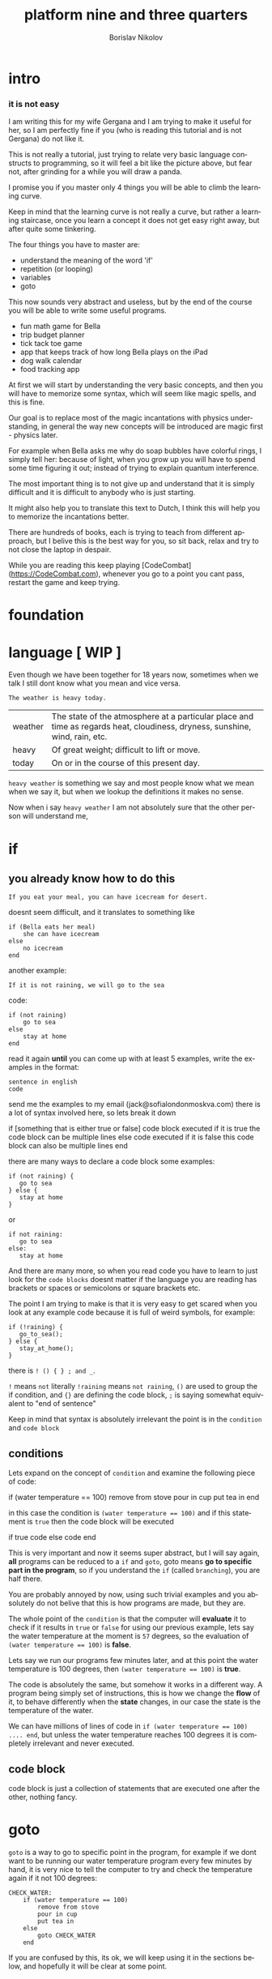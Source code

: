 #+TITLE:     platform nine and three quarters
#+AUTHOR:    Borislav Nikolov
#+EMAIL:     jack@sofialondonmoskva.com
#+LANGUAGE:  en

* intro
#+BEGIN_HTML

<h3>it is not easy</h3>

<img src="well.jpg">

#+END_HTML

I am writing this for my wife Gergana and I am trying to make it
useful for her, so I am perfectly fine if you (who is reading this tutorial and
is not Gergana) do not like it.

This is not really a tutorial, just trying to relate very basic language constructs to programming,
so it will feel a bit like the picture above, but fear not, after grinding for a while you will draw a panda.

I promise you if you master only 4 things you will be able to climb the learning curve.

Keep in mind that the learning curve is not really a curve, but rather
a learning staircase, once you learn a concept it does not get easy right away, but after quite some tinkering.

The four things you have to master are:

 * understand the meaning of the word 'if'
 * repetition (or looping)
 * variables
 * goto

This now sounds very abstract and useless, but by the end of the
course you will be able to write some useful programs.

 * fun math game for Bella
 * trip budget planner
 * tick tack toe game
 * app that keeps track of how long Bella plays on the iPad
 * dog walk calendar
 * food tracking app


At first we will start by understanding the very basic concepts, and
then you will have to memorize some syntax, which will seem like magic
spells, and this is fine.

Our goal is to replace most of the magic incantations with physics
understanding, in general the way new concepts will be introduced are
magic first - physics later.

For example when Bella asks me why do soap bubbles have colorful
rings, I simply tell her: because of light, when you grow up you will
have to spend some time figuring it out; instead of trying to explain
quantum interference.


The most important thing is to not give up and understand that it is
simply difficult and it is difficult to anybody who is just starting.

It might also help you to translate this text to Dutch, I think this
will help you to memorize the incantations better.

There are hundreds of books, each is trying to teach from different
approach, but I belive this is the best way for you, so sit back,
relax and try to not close the laptop in despair.


While you are reading this keep playing [CodeCombat](https://CodeCombat.com), whenever you go to a point you cant pass, restart the game and keep trying.


* foundation

* language [ WIP ]

Even though we have been together for 18 years now, sometimes when we
talk I still dont know what you mean and vice versa.

#+begin_src
The weather is heavy today.
#+end_src

| weather | The state of the atmosphere at a particular place and time as regards heat, cloudiness, dryness, sunshine, wind, rain, etc. |
| heavy   | Of great weight; difficult to lift or move.                                                                                 |
| today   | On or in the course of this present day.                                                                                    |

~heavy weather~ is something we say and most people know what we mean
when we say it, but when we lookup the definitions it makes no sense.

Now when i say ~heavy weather~ I am not absolutely sure that the other person will understand me,


* if

** you already know how to do this

#+begin_src
    If you eat your meal, you can have icecream for desert.
#+end_src

doesnt seem difficult, and it translates to something like

#+begin_src
    if (Bella eats her meal)
        she can have icecream
    else
        no icecream
    end
#+end_src

another example:

#+begin_src
    If it is not raining, we will go to the sea
#+end_src

code:

#+begin_src
    if (not raining)
        go to sea
    else
        stay at home
    end
#+end_src

read it again *until* you can come up with at least 5 examples,
write the examples in the format:

#+begin_src
    sentence in english
    code
#+end_src

send me the examples to my email (jack@sofialondonmoskva.com)
there is a lot of syntax involved here, so lets break it down

    if [something that is either true or false]
        code block executed if it is true
        the code block can be multiple lines
    else
        code executed if it is false
        this code block can also be multiple lines
    end

there are many ways to declare a code block some examples:

#+begin_src
    if (not raining) {
       go to sea
    } else {
       stay at home
    }
#+end_src

or

#+begin_src
    if not raining:
       go to sea
    else:
       stay at home
#+end_src

And there are many more, so when you read code you have to learn to
just look for the ~code blocks~ doesnt matter if the language you are
reading has brackets or spaces or semicolons or square brackets etc.

The point I am trying to make is that it is very easy to get scared
when you look at any example code because it is full of weird symbols,
for example:

#+begin_src
    if (!raining) {
       go_to_sea();
    } else {
       stay_at_home();
    }
#+end_src


there is ~! () { } ; and _~.

~!~ means ~not~ literally ~!raining~ means ~not raining~, ~()~ are used to
group the if condition, and ~{}~ are defining the code block, ~;~ is
saying somewhat equivalent to "end of sentence"

Keep in mind that syntax is absolutely irrelevant the point is in the
~condition~ and ~code block~


** conditions

Lets expand on the concept of ~condition~ and examine the following piece of code:

    if (water temperature == 100)
        remove from stove
        pour in cup
        put tea in
    end

in this case the condition is ~(water temperature == 100)~ and if this statement is ~true~ then the code block will be executed

    if true
       code
    else
       code
    end

This is very important and now it seems super abstract, but I will say
again, *all* programs can be reduced to a ~if~ and ~goto~, goto means
*go to specific part in the program*, so if you understand the ~if~
(called ~branching~), you are half there.

You are probably annoyed by now, using such trivial examples and you
absolutely do not belive that this is how programs are made, but they
are.

The whole point of the ~condition~ is that the computer will
*evaluate* it to check if it results in ~true~ or ~false~ for using
our previous example, lets say the water temperature at the moment is
~57~ degrees, so the evaluation of ~(water temperature == 100)~ is *false*.

Lets say we run our programs few minutes later, and at this point the water temperature is 100 degrees, then ~(water temperature == 100)~ is *true*.

The code is absolutely the same, but somehow it works in a different way.
A program being simply set of instructions, this is how we change the
*flow* of it, to behave differently when the *state*
changes, in our case the state is the temperature of the water.

We can have millions of lines of code in ~if (water temperature == 100) .... end~, but unless the water temperature reaches 100 degrees
it is completely irrelevant and never executed.

** code block

code block is just a collection of statements that are executed one after the other, nothing fancy.


* goto

~goto~ is a way to go to specific point in the program, for example if
we dont want to be running our water temperature program every few
minutes by hand, it is very nice to tell the computer to try and check
the temperature again if it not 100 degrees:

#+begin_src
    CHECK_WATER:
        if (water temperature == 100)
            remove from stove
            pour in cup
            put tea in
        else
            goto CHECK_WATER
        end
#+end_src

If you are confused by this, its ok, we will keep using it in the
sections below, and hopefully it will be clear at some point.


* loops

#+begin_src
    you can not play outside, until you finish your homework
#+end_src

same as

#+begin_src
    until homework finished
        no play
    end
    let her play outside
#+end_src

or

#+begin_src
    while not (homework finished)
        no play
    end
    let her play outside
#+end_src

another example is right in the previous section:

#+begin_src
    read it again until you can come up with at least 5 examples,

    until (you can think of 5 examples)
        read the #if section
    end
    read the next section
#+end_src

* infinite loops

while(or until) loop syntax is ~while [condition is true]~, so we can simply do ~while 1 == 1~, or ~while true~


* breaking out of the loop
#+begin_src
    you can play outside after 4 o'clock
#+end_src
so of course she will be super excited and just watch the clock all the time, so this will translate to
#+begin_src
    while true
        if clock == 4pm
            break out of the loop
        end
    end

    play outside :)
#+end_src

* variables

#+begin_src
    lets flip a coin to decide which pizza to order, heads is dominos and tails is newyorkpizza
#+end_src

variables are simply placeholders, their name is irrelevant, we only care about their value

#+begin_src
    order_from = dont know yet
    coin_result = flip coin
    if (coin_result == heads)
        order_from = dominos
    else
        order_from = newyorkpizza
    end
#+end_src

in this example we used 2 variables ~order_from~ and ~coin_result~, in coin_result we simply hold the vaule of the actual coin flip

you can think of a variable as a ~box~ with a label, the label of the box is the *name* of the variable, the content of the box is its *value*

* variables with loops

now this is very of cool

#+begin_src
    with this shampoo you have to wash your hair 5 times, each time put shamoo, wait 3 minutes and rince
#+end_src

so using variables and loops we can do
#+begin_src
    number_of_times = 0
    while number_of_times < 5

        put shampoo
        wait 3 minutes
        rince

        number_of_times = number_of_times + 1
    end
    get out of the bathroom

the computer executes that as follow
#+begin_src
    set number_of_times to 0
    LOOP: is number_of_times < 5
    if yes
        put shampoo
        wait 3 minutes
        rince

        number_of_times = number_of_times + 1
        goto LOOP
    end

    get out of the bathroom
#+end_src

so you can see just as it is about to continue with the program we
~goto~ the loop beginning and check if the condition is still valid

in many languages there is syntactic suggar for this kind of loops,
called ~for~ loop, and for ~x = x + 1~, called incrementing a
variable, to be written as ~x++~

the syntax is something like:
#+begin_src
    for [initial configuration]; [while condition is true]; [do this on each iteration]
#+end_src
in our case this looks like:
#+begin_src
    for number_of_items = 0; number_of_items < 5; number_of_items++
        put shampoo
        wait 3 minutes
        rince
    end
    get out of the bathroom
#+end_src
well.. in most language each of the ~for~ parameters is optional :) so you can have
#+begin_src
    number_of_items = 0
    for ; number_of_items < 5; number_of_items++
        put shampoo
        wait 3 minutes
        rince
    end
    get out of the bathroom
#+end_src
or
#+begin_src
    number_of_items = 0
    for ; number_of_items < 5 ;
        put shampoo
        wait 3 minutes
        rince
        number_of_items++
    end
    get out of the bathroom
#+end_src
wait.. this looks the same as the while loop; yes, yes it does.

we can also use inifinite loop and break out of it
#+begin_src
    number_of_items = 0
    for ;; [same as while 1=1, or while true]
        put shampoo
        wait 3 minutes
        rince
        number_of_items++
        if (number_of_items >= 5)
            break from the loop
        end
    end
    get out of the bathroom
#+end_src
now.. to the core of all cores, the basic of all basics:


* loops are just syntactic suggar for ~if~ and ~goto~


#+begin_src
    number_of_items = 0
    LOOP: if (number_of_items < 5)
            put shampoo
            wait 3 minutes
            rince

            number_of_items++
            goto LOOP
          end

    get out of the bathroom

#+end_src

if you can get past this point, you can be called a programmer

* functions

Functions are a piece of code that you can call whenever you want, some functions take parameters, some not.
Lets use our water boiling example:
#+begin_src
     if (water temperature == 100)
         remove from stove
         pour in cup
         put tea in
     end
#+end_src
You can imagine that checking the water temperature is quite tricky,
well it is easy if it is boiling :) but not so easy if it is not, so
lets write a simple function to check the temperature:
#+begin_src
    function get_water_temperature
       get termometer
       put in pod
       read the termometer value
       return (the termometer value to whoever wants to know the temperature)
    end
#+end_src
the *return* part is where you should focus on, there are functions
that do not return anything, but this is not the case here, we need
the *output* of the function to do something with it.

and now I will rewrite the example to use our nice function:
#+begin_src
     if (get_water_temperature() == 100)
         remove from stove
         pour in cup
         put tea in
     end
#+end_src
I silently added a new notation of ~function_name()~ which is usually
used when a function is ~called~. Then we check if the ~result of the
function is equal to 100~.


Some functions take parameters, for example we can make a
~put_tea_in()~ function that needs 2 parameters, a kind of tea, and
which cup to put the tea in:
#+begin_src
    function put_tea_in(which_tea, which_cup)
        find specific tea(which_tea)
        unpack tea pack
        put in cup
    end
#+end_src
this function does not return anything, but it ~modifies the world~, this is usually the case with functions that dont return anything, otherwise they are quite _useless_.

another example of function with parameters
#+begin_src
    function multiplication(a, b)
        return a * b
    end
#+end_src
we call the function in the same way as ~get_water_temperature()~, but
we add the parameters inside the ~()~ like so: ~put_tea_in(green tea,
pink cup)~

or if we want to do multiplication:
#+begin_src
    if (multiplication(5,10) == 50)
        remove from stove
        pour in cup
        put_tea_in(green tea, pink cup)
    end
#+end_src
Well this example was silly, lets make a more useful one:
#+begin_src
    if (get_water_temperature() == multiplication(10,10)
        remove from stove
        pour in pink cup

        put_tea_in(green tea, pink cup)
    end
#+end_src
or
#+begin_src
    if (multiplication(get_water_temperature(), 10) == 1000)
        remove from stove
        pour in pink cup

        put_tea_in(green tea, pink cup)
    end
#+end_src
haha both are not very useful :) but I want to illustrate how we can
chain call functions, and now that I have written this I think we can
get a better example


* work in progress

## recursion

## bytes

## integers

## strings

## arrays

## maps

## messages

## objects

## input/output

## build our first useful program

## html

## javascript

## git

## build our second app

## machine code

## harvard vs von neumann

## c

## virtual machines

## http

## make js + html communicate with c web server

## sort

## search

## hashing

## make our first database

## mysql

## make our first complex webapp

## distributed computing

## next steps
